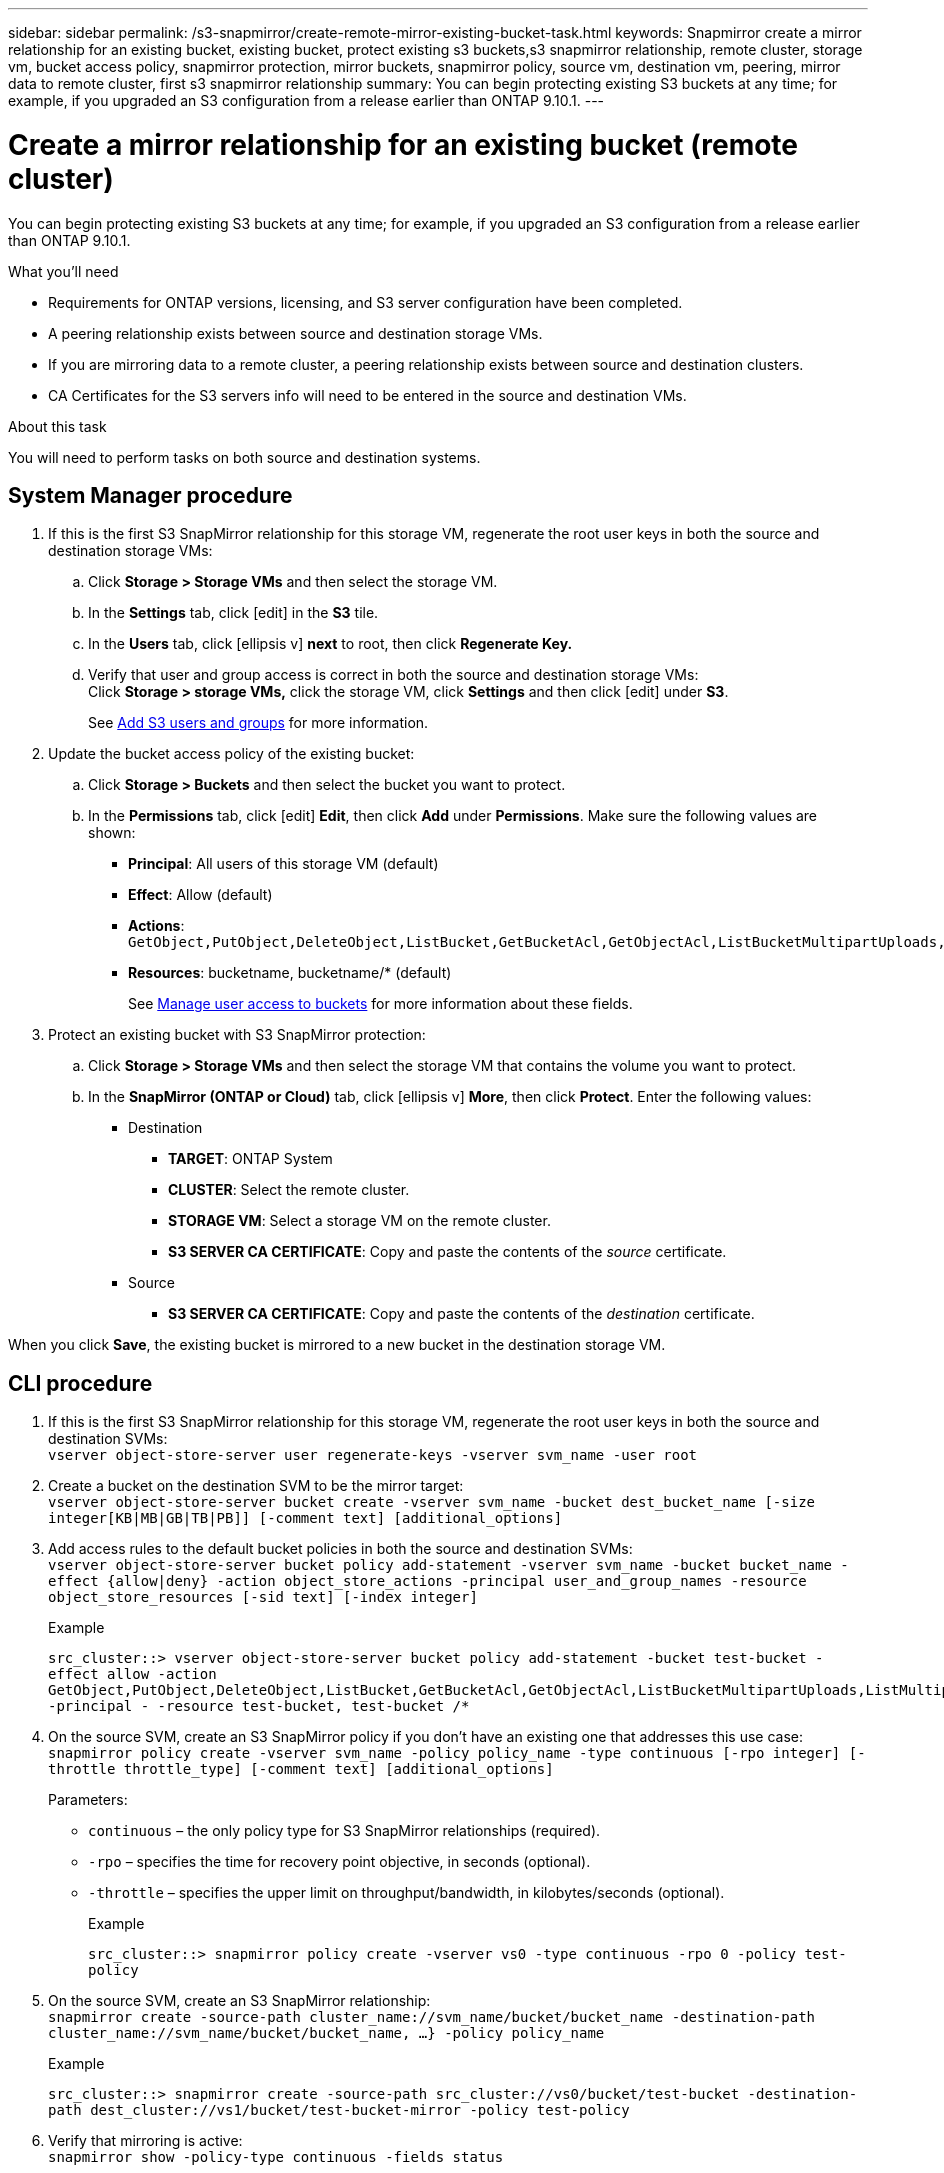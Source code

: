 ---
sidebar: sidebar
permalink: /s3-snapmirror/create-remote-mirror-existing-bucket-task.html
keywords: Snapmirror create a mirror relationship for an existing bucket, existing bucket, protect existing s3 buckets,s3 snapmirror relationship, remote cluster,  storage vm, bucket access policy, snapmirror protection, mirror buckets, snapmirror policy, source vm, destination vm, peering, mirror data to remote cluster, first s3 snapmirror relationship
summary: You can begin protecting existing S3 buckets at any time; for example, if you upgraded an S3 configuration from a release earlier than ONTAP 9.10.1.
---

= Create a mirror relationship for an existing bucket (remote cluster)
:toc: macro
:toclevels: 1
:hardbreaks:
:nofooter:
:icons: font
:linkattrs:
:imagesdir: ./media/

// new for ONTAP 9.10.1

[.lead]
You can begin protecting existing S3 buckets at any time; for example, if you upgraded an S3 configuration from a release earlier than ONTAP 9.10.1.

.What you’ll need

* Requirements for ONTAP versions, licensing, and S3 server configuration have been completed.
* A peering relationship exists between source and destination storage VMs.
* If you are mirroring data to a remote cluster, a peering relationship exists between source and destination clusters.
* CA Certificates for the S3 servers info will need to be entered in the source and destination VMs.

.About this task

You will need to perform tasks on both source and destination systems.

== System Manager procedure

. If this is the first S3 SnapMirror relationship for this storage VM, regenerate the root user keys in both the source and destination storage VMs:
.. Click *Storage > Storage VMs* and then select the storage VM.
.. In the *Settings* tab, click icon:edit[] in the *S3* tile.
.. In the *Users* tab, click icon:ellipsis-v[] *next* to root, then click *Regenerate Key.*
.. Verify that user and group access is correct in both the source and destination storage VMs:
Click *Storage > storage VMs,* click the storage VM, click *Settings* and then click icon:edit[] under *S3*.
+
See link:task_object_provision_add_s3_users_groups.html[ Add S3 users and groups] for more information.
. Update the bucket access policy of the existing bucket:
.. Click *Storage > Buckets* and then select the bucket you want to protect.
.. In the *Permissions* tab, click icon:edit[]  *Edit*, then click *Add*  under *Permissions*. Make sure the following values are shown:
* *Principal*: All users of this storage VM (default)
* *Effect*: Allow (default)
* *Actions*:
`GetObject,PutObject,DeleteObject,ListBucket,GetBucketAcl,GetObjectAcl,ListBucketMultipartUploads,ListMultipartUploadParts`
* *Resources*: bucketname, bucketname/* (default)
+
See link:task_object_provision_manage_bucket_access.html[ Manage user access to buckets] for more information about these fields.
+
. Protect an existing bucket with S3 SnapMirror protection:
.. Click *Storage > Storage VMs* and then select the storage VM that contains the volume you want to protect.
.. In the *SnapMirror (ONTAP or Cloud)* tab, click icon:ellipsis-v[]  *More*, then click *Protect*. Enter the following values:
* Destination
** *TARGET*: ONTAP System
** *CLUSTER*: Select the remote cluster.
** *STORAGE VM*: Select a storage VM on the remote cluster.
** *S3 SERVER CA CERTIFICATE*: Copy and paste the contents of the _source_ certificate.
* Source
** *S3 SERVER CA CERTIFICATE*: Copy and paste the contents of the _destination_ certificate.

When you click *Save*, the existing bucket is mirrored to a new bucket in the destination storage VM.

== CLI procedure
. If this is the first S3 SnapMirror relationship for this storage VM, regenerate the root user keys in both the source and destination SVMs:
`vserver object-store-server user regenerate-keys -vserver svm_name -user root`
. Create a bucket on the destination SVM to be the mirror target:
`vserver object-store-server bucket create -vserver svm_name -bucket dest_bucket_name [-size integer[KB|MB|GB|TB|PB]] [-comment text] [additional_options]`
. Add access rules to the default bucket policies in both the source and destination SVMs:
`vserver object-store-server bucket policy add-statement -vserver svm_name -bucket bucket_name -effect {allow|deny} -action object_store_actions -principal user_and_group_names -resource object_store_resources [-sid text] [-index integer]`
+
.Example
`src_cluster::> vserver object-store-server bucket policy add-statement -bucket test-bucket -effect allow -action GetObject,PutObject,DeleteObject,ListBucket,GetBucketAcl,GetObjectAcl,ListBucketMultipartUploads,ListMultipartUploadParts -principal - -resource test-bucket, test-bucket /*`
. On the source SVM, create an S3 SnapMirror policy if you don’t have an existing one that addresses this use case:
`snapmirror policy create -vserver svm_name -policy policy_name -type continuous [-rpo integer] [-throttle throttle_type] [-comment text] [additional_options]`
+
Parameters:

* `continuous` – the only policy type for S3 SnapMirror relationships (required).
* `-rpo` – specifies the time for recovery point objective, in seconds (optional).
* `-throttle` – specifies the upper limit on throughput/bandwidth, in kilobytes/seconds (optional).
+
.Example
`src_cluster::> snapmirror policy create -vserver vs0 -type continuous -rpo 0 -policy test-policy`
. On the source SVM, create an S3 SnapMirror relationship:
`snapmirror create -source-path cluster_name://svm_name/bucket/bucket_name -destination-path cluster_name://svm_name/bucket/bucket_name, ...} -policy policy_name`
+
.Example
`src_cluster::> snapmirror create -source-path src_cluster://vs0/bucket/test-bucket -destination-path dest_cluster://vs1/bucket/test-bucket-mirror -policy test-policy`
. Verify that mirroring is active:
`snapmirror show -policy-type continuous -fields status`
